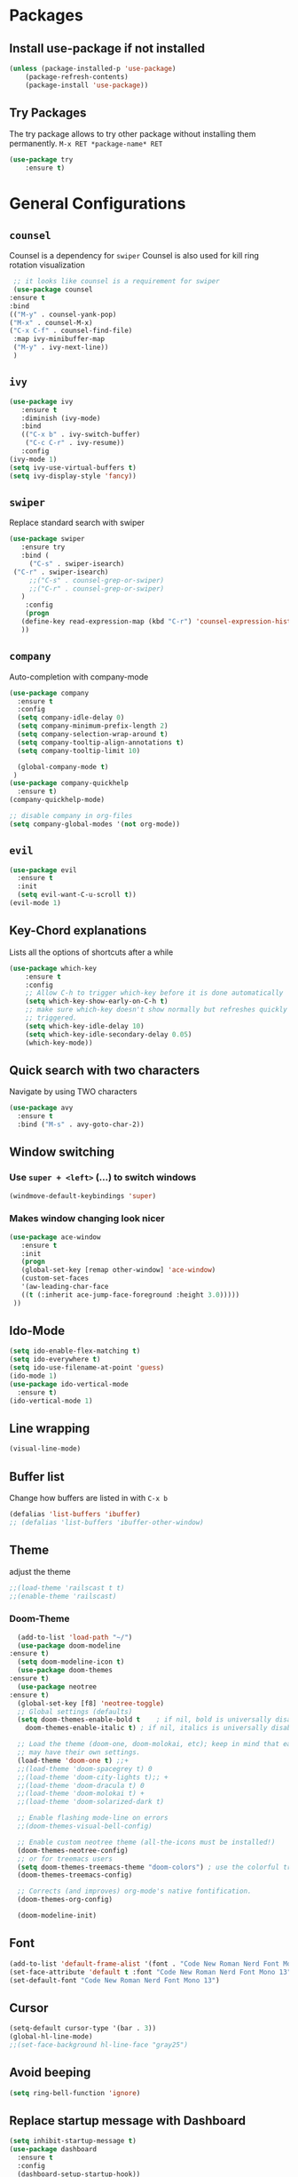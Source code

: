 #+STARTUP: content
* Packages
** Install use-package if not installed
   #+BEGIN_SRC emacs-lisp
   (unless (package-installed-p 'use-package)
       (package-refresh-contents)
       (package-install 'use-package))
   #+END_SRC
** Try Packages
   The try package allows to try other package without installing them permanently.
   =M-x RET *package-name* RET=
   #+BEGIN_SRC emacs-lisp
   (use-package try
       :ensure t)
   #+END_SRC
* General Configurations
** =counsel=
   Counsel is a dependency for =swiper=
   Counsel is also used for kill ring rotation visualization
   #+BEGIN_SRC emacs-lisp
     ;; it looks like counsel is a requirement for swiper
     (use-package counsel
	:ensure t
	:bind 
	(("M-y" . counsel-yank-pop)
	("M-x" . counsel-M-x)
	("C-x C-f" . counsel-find-file)
	 :map ivy-minibuffer-map
	 ("M-y" . ivy-next-line))
     )
   #+END_SRC
** =ivy=
   #+BEGIN_SRC emacs-lisp
   (use-package ivy
      :ensure t
      :diminish (ivy-mode)
      :bind 
      (("C-x b" . ivy-switch-buffer)
       ("C-c C-r" . ivy-resume))
      :config
   (ivy-mode 1)
   (setq ivy-use-virtual-buffers t)
   (setq ivy-display-style 'fancy))
   #+END_SRC
** =swiper=
   Replace standard search with swiper
   #+BEGIN_SRC emacs-lisp
   (use-package swiper
      :ensure try
      :bind (
        ("C-s" . swiper-isearch)
	("C-r" . swiper-isearch)
        ;;("C-s" . counsel-grep-or-swiper)
        ;;("C-r" . counsel-grep-or-swiper)
      )
       :config
       (progn
	  (define-key read-expression-map (kbd "C-r") 'counsel-expression-history)
	  ))   
   #+END_SRC
** =company=
   Auto-completion with company-mode
   #+begin_src emacs-lisp
	(use-package company
	  :ensure t
	  :config 
	  (setq company-idle-delay 0)
	  (setq company-minimum-prefix-length 2)
	  (setq company-selection-wrap-around t)
	  (setq company-tooltip-align-annotations t)
	  (setq company-tooltip-limit 10)

	  (global-company-mode t)
     )
	(use-package company-quickhelp
	  :ensure t)
	(company-quickhelp-mode)

	;; disable company in org-files
	(setq company-global-modes '(not org-mode))

   #+END_SRC
** =evil=
   #+begin_src emacs-lisp
   (use-package evil
     :ensure t
     :init 
     (setq evil-want-C-u-scroll t))
   (evil-mode 1)
   #+end_src
** Key-Chord explanations
   Lists all the options of shortcuts after a while
   #+BEGIN_SRC emacs-lisp
   (use-package which-key
       :ensure t
       :config 
       ;; Allow C-h to trigger which-key before it is done automatically
       (setq which-key-show-early-on-C-h t)
       ;; make sure which-key doesn't show normally but refreshes quickly after it is
       ;; triggered.
       (setq which-key-idle-delay 10)
       (setq which-key-idle-secondary-delay 0.05)
       (which-key-mode))
   #+END_SRC
** Quick search with two characters
   Navigate by using TWO characters
   #+BEGIN_SRC emacs-lisp
   (use-package avy
     :ensure t
     :bind ("M-s" . avy-goto-char-2))   
   #+END_SRC
** Window switching
*** Use =super + <left>= (...) to switch windows
    #+begin_src emacs-lisp
    (windmove-default-keybindings 'super)
    #+end_src
*** Makes window changing look nicer
    #+BEGIN_SRC emacs-lisp
    (use-package ace-window
       :ensure t
       :init
       (progn
       (global-set-key [remap other-window] 'ace-window)
       (custom-set-faces
       '(aw-leading-char-face
       ((t (:inherit ace-jump-face-foreground :height 3.0))))) 
     ))  
    #+END_SRC 
** Ido-Mode
   #+BEGIN_SRC emacs-lisp
   (setq ido-enable-flex-matching t)
   (setq ido-everywhere t)
   (setq ido-use-filename-at-point 'guess)
   (ido-mode 1)
   (use-package ido-vertical-mode
     :ensure t)
   (ido-vertical-mode 1)
   #+END_SRC
** Line wrapping
   #+begin_src emacs-lisp
   (visual-line-mode)
   #+END_SRC
** Buffer list
   Change how buffers are listed in with =C-x b=
   #+BEGIN_SRC emacs-lisp
   (defalias 'list-buffers 'ibuffer)
   ;; (defalias 'list-buffers 'ibuffer-other-window)
   #+END_SRC
** Theme
   adjust the theme
   #+BEGIN_SRC emacs-lisp
   ;;(load-theme 'railscast t t)
   ;;(enable-theme 'railscast)
   #+END_SRC
*** Doom-Theme
    #+begin_src emacs-lisp
      (add-to-list 'load-path "~/")
      (use-package doom-modeline
	:ensure t)
      (setq doom-modeline-icon t)
      (use-package doom-themes
	:ensure t)
      (use-package neotree
	:ensure t)
      (global-set-key [f8] 'neotree-toggle)
      ;; Global settings (defaults)
      (setq doom-themes-enable-bold t    ; if nil, bold is universally disabled
	    doom-themes-enable-italic t) ; if nil, italics is universally disabled

      ;; Load the theme (doom-one, doom-molokai, etc); keep in mind that each theme
      ;; may have their own settings.
      (load-theme 'doom-one t) ;;+ 
      ;;(load-theme 'doom-spacegrey t) 0
      ;;(load-theme 'doom-city-lights t);; + 
      ;;(load-theme 'doom-dracula t) 0
      ;;(load-theme 'doom-molokai t) +  
      ;;(load-theme 'doom-solarized-dark t)

      ;; Enable flashing mode-line on errors
      ;;(doom-themes-visual-bell-config)

      ;; Enable custom neotree theme (all-the-icons must be installed!)
      (doom-themes-neotree-config)
      ;; or for treemacs users
      (setq doom-themes-treemacs-theme "doom-colors") ; use the colorful treemacs theme
      (doom-themes-treemacs-config)

      ;; Corrects (and improves) org-mode's native fontification.
      (doom-themes-org-config)

      (doom-modeline-init)
    #+end_src
** Font
   #+BEGIN_SRC emacs-lisp
   (add-to-list 'default-frame-alist '(font . "Code New Roman Nerd Font Mono 13" ))
   (set-face-attribute 'default t :font "Code New Roman Nerd Font Mono 13" )
   (set-default-font "Code New Roman Nerd Font Mono 13")
   #+END_SRC
** Cursor
   #+begin_src emacs-lisp
   (setq-default cursor-type '(bar . 3))
   (global-hl-line-mode)
   ;;(set-face-background hl-line-face "gray25")
   #+END_SRC
** Avoid beeping
   #+begin_src emacs-lisp
   (setq ring-bell-function 'ignore)
   #+END_SRC
** Replace startup message with Dashboard
   #+BEGIN_SRC emacs-lisp
     (setq inhibit-startup-message t)
     (use-package dashboard
       :ensure t
       :config
       (dashboard-setup-startup-hook))
   #+END_SRC
** Remove Toolbar
   Remove the toolbar at the top of the window
   #+BEGIN_SRC emacs-lisp
   (tool-bar-mode -1)   
   #+END_SRC
** Answer questions with y and n
   Questions have no longer to be answered wtih the full words "yes" and "no" but only "y" and "n"
   #+BEGIN_SRC emacs-lisp
   (fset 'yes-or-no-p 'y-or-n-p)
   #+END_SRC
** Better connection between the system clipboard and the emacs killring
   #+begin_src emacs-lisp
   (setq save-interprogram-paste-before-kill t)
   #+END_SRC
** Line-Numbers
   #+BEGIN_SRC emacs-lisp
     ;; (when (version<= "26.0.50" emacs-version)
     ;;       (global-display-line-numbers-mode))
     (require 'display-line-numbers)
     (defcustom display-line-numbers-exempt-modes '(vterm-mode eshell-mode shell-mode term-mode ansi-term-mode mu4e-main-mode mu4e-headers-mode)
       "Major modes on which to disable the linum mode, exempts them from global requirement"
       :group 'display-line-numbers
       :type 'list
       :version "green")

     (defun display-line-numbers--turn-on ()
       "turn on line numbers but excempting certain majore modes defined in `display-line-numbers-exempt-modes'"
       (if (and
	    (not (member major-mode display-line-numbers-exempt-modes))
	    (not (minibufferp)))
	   (display-line-numbers-mode)))

     (global-display-line-numbers-mode)
   #+END_SRC
** Undo Tree
   #+begin_src emacs-lisp
     (use-package undo-tree
       :ensure t
       :init
       (global-undo-tree-mode))
   #+END_SRC
** Beacon
   #+begin_src emacs-lisp
     (use-package beacon
       :ensure t
       :config (beacon-mode 1)
       (setq beacon-color "#666600"))
   #+END_SRC
   
** Auto-revert
   auto-revert when file changed 
   useful for org syncronization
   #+begin_src emacs-lisp
   (global-auto-revert-mode 1) ;; auto revert from file
   (setq auto-revert-verbose nil) ;; suppress the verbose
   #+END_SRC

** Line wrapping
   #+begin_src emacs-lisp
   (use-package adaptive-wrap
      :ensure t)
   (when (fboundp 'adaptive-wrap-prefix-mode)
   (defun my-activate-adaptive-wrap-prefix-mode ()
     "Toggle `visual-line-mode' and `adaptive-wrap-prefix-mode' simultaneously."
     (adaptive-wrap-prefix-mode (if visual-line-mode 1 -1)))
   (add-hook 'visual-line-mode-hook 'my-activate-adaptive-wrap-prefix-mode))
   (global-visual-line-mode)
   (adaptive-wrap-prefix-mode)
   (add-hook 'org-agenda-mode-hook
          (lambda ()
            (visual-line-mode -1)
            (toggle-truncate-lines 1)))
   #+end_src
** Better Control-Backspace behavior
    #+begin_src emacs-lisp
      (defun my-backward-kill-word ()
        "Customize/Smart backward-kill-word."
        (interactive)
        (let* ((cp (point))
                       (backword)
                       (end)
                       (space-pos)
                       (backword-char (if (bobp)
                                                                 ""           ;; cursor in begin of buffer
                                                        (buffer-substring cp (- cp 1)))))
                 (if (equal (length backword-char) (string-width backword-char))
                      (progn
                        (save-excursion
                                 (setq backword (buffer-substring (point) (progn (forward-word -1) (point)))))
                        (setq ab/debug backword)
                        (save-excursion
                                 (when (and backword          ;; when backword contains space
                                                     (s-contains? " " backword))
                                    (setq space-pos (ignore-errors (search-backward " ")))))
                        (save-excursion
                                 (let* ((pos (ignore-errors (search-backward-regexp "\n")))
                                                 (substr (when pos (buffer-substring pos cp))))
                                    (when (or (and substr (s-blank? (s-trim substr)))
                                                      (s-contains? "\n" backword))
                                      (setq end pos))))
                        (if end
                                    (kill-region cp end)
                                 (if space-pos
                                      (kill-region cp space-pos)
                                    (backward-kill-word 1))))
                    (kill-region cp (- cp 1)))         ;; word is non-english word
                 ))
      (global-set-key  [C-backspace] 'my-backward-kill-word)
#+end_src
** Overwrite highlighted text
   #+begin_src emacs-lisp
   (delete-selection-mode 1)
   #+end_src
** System locale
   #+begin_src emacs-lisp
   (setq system-time-locale "C") 
   #+end_src
   
** Move autosave files to tmp
   [[https://emacsredux.com/blog/2013/05/09/keep-backup-and-auto-save-files-out-of-the-way/][found here]]
   #+begin_src emacs-lisp
     ;; store all backup and autosave files in the tmp dir
     (setq backup-directory-alist
	   `((".*" . ,temporary-file-directory)))
     (setq auto-save-file-name-transforms
	   `((".*" ,temporary-file-directory t)))

   #+end_src

** Full screen
   #+begin_src emacs-lisp
   (add-to-list 'default-frame-alist '(fullscreen . maximized))
   #+end_src
** Show Colors as background
   #+BEGIN_SRC emacs-lisp
     (defvar hexcolour-keywords
       '(("#[ABCDEFabcdef[:digit:]]\\{6\\}"
	  (0 (put-text-property (match-beginning 0)
				(match-end 0)
				'face (list :background
					    (match-string-no-properties 0)))))))
     (defun hexcolour-add-to-font-lock ()
       (font-lock-add-keywords nil hexcolour-keywords))

     (add-hook 'ess-mode-hook 'hexcolour-add-to-font-lock)
     (add-hook 'prog-mode-hook 'hexcolour-add-to-font-lock)
     (add-hook 'python-mode-hook 'hexcolour-add-to-font-lock)
     (add-hook 'org-mode-hook 'hexcolour-add-to-font-lock)
     (add-hook 'text-mode-hook 'hexcolour-add-to-font-lock)
   #+END_SRC
** Languagetool support
   #+begin_src emacs-lisp
     (use-package langtool
       :ensure t
       :config
       (setq langtool-language-tool-jar "/usr/share/java/languagetool/languagetool-server.jar"
	     langtool-server-user-arguments '("-p" "8082")
	     langtool-java-classpath	"/usr/share/languagetool:/usr/share/java/languagetool/*"
	     langtool-disabled-rules '("WHITESPACE_RULE" 
	                               "LEERZEICHEN_VOR_AUSRUFEZEICHEN_ETC")
	     )
     )
   #+end_src
** Auto dim other buffers
   #+BEGIN_SRC emacs-lisp
   (use-package auto-dim-other-buffers
      :ensure t)
   (auto-dim-other-buffers-mode)
   #+END_SRC
** Half page up/down
   #+begin_src emacs-lisp
   (autoload 'View-scroll-half-page-forward "view")
   (autoload 'View-scroll-half-page-backward "view")
   (global-set-key (kbd "C-v") 'View-scroll-half-page-forward)
   (global-set-key (kbd "M-v") 'View-scroll-half-page-backward)
   #+end_src
** Openwith
   #+begin_src emacs-lisp
   (use-package openwith
     :ensure t)
   (openwith-mode t)
   (setq openwith-associations '(("\\.pdf\\'" "zathura" (file))))
  #+end_src
** Darkroom (focus reading)
    #+BEGIN_SRC emacs-lisp
    (use-package darkroom
      :ensure t)
    #+END_SRC
* mu4e
   #+begin_src emacs-lisp
     (require 'mu4e)
     (use-package mu4e-alert
       :ensure t)
     (setq doom-modeline-mu4e t)
     (setq mu4e-enable-notifications t)
     (add-hook 'after-init-hook #'mu4e-alert-enable-mode-line-display)
     ;; use mu4e for e-mail in emacs
     (setq mail-user-agent 'mu4e-user-agent)

     (setq mu4e-maildir "~/Mail/mbsyncmail/protonmail"
	   mu4e-attachment-dir "~/Downloads")

     (setq user-mail-address "matthias.weigand@protonmail.com"
	   user-full-name  "Matthias Weigand")

     ;; Get mail
     (setq mu4e-get-mail-command "mbsync -c ~/.config/mbsync/mbsyncrc protonmail"
	   mu4e-change-filenames-when-moving t   ; needed for mbsync
	   mu4e-update-interval 120)             ; update every 2 minutes

     ;; Send mail
     (setq message-send-mail-function 'smtpmail-send-it
	   smtpmail-auth-credentials "~/.authinfo"
	   smtpmail-smtp-server "127.0.0.1"
	   smtpmail-stream-type 'starttls
	   smtpmail-smtp-service 1029)

     (with-eval-after-load 'gnutls
     (add-to-list 'gnutls-trustfiles (expand-file-name "~/.config/protonmail/bridge/cert.pem")))
     ;; the next are relative to the root maildir
     ;; (see `mu info`).
     ;; instead of strings, they can be functions too, see
     ;; their docstring or the chapter 'Dynamic folders'
     (setq mu4e-sent-folder   "/Sent"
	   mu4e-refile-folder "/Archive"
	   mu4e-drafts-folder "/Drafts"
	   mu4e-trash-folder  "/Trash")

     ;; the maildirs you use frequently; access them with 'j' ('jump')
     (setq   mu4e-maildir-shortcuts
	 '((:maildir "/Archive" :key ?a)
	   (:maildir "/INBOX"   :key ?i)
	   (:maildir "/Sent"    :key ?s)))
     (define-key mu4e-headers-mode-map (kbd "C-c c") 'mu4e-org-store-and-capture)
     (define-key mu4e-view-mode-map (kbd "C-c c") 'mu4e-org-store-and-capture)
     (setq mu4e-html2text-command "w3m -I %{UTF-8} -dump -T text/html")

     (setq mu4e-headers-include-related nil)   
     ;; avoid interference with mu4e attachments
     (add-to-list 'mm-inhibit-file-name-handlers 'openwith-file-handler)
 
    #+end_src
    

* coding-related configuration
** projects with projectile
   see [[https://projectile.readthedocs.io/en/latest/usage/][Documentaiton]]
   #+begin_src emacs-lisp
   (use-package projectile
      :ensure t
      :config
      (define-key projectile-mode-map (kbd "s-p") 'projectile-command-map)
      (define-key projectile-mode-map (kbd "C-c p") 'projectile-command-map)
      (projectile-mode +1))
   (use-package counsel-projectile
      :ensure t
      :config
      (counsel-projectile-mode))
   ;; install ag for search
   (use-package ag
      :ensure t)
   (counsel-projectile-modify-action
     'counsel-projectile-switch-project-action
     '((default counsel-projectile-switch-project-action-vc)))


   #+END_SRC
** dumb jump
   #+begin_src emacs-lisp
   (use-package dumb-jump
   :ensure t
   :bind 
      (("M-g o" . dumb-jump-go-other-window)
      ("M-g j" . dumb-jump-go)
      ("M-g x" . dumb-jump-go-prefer-external)
      ("M-g z" . dumb-jump-go-prefer-external-other-window))
   :config (setq dumb-jump-selector 'ivy) ;; (setq dumb-jump-selector 'helm)
   :init
   (dumb-jump-mode))
   #+END_SRC
** Code Margin 80-column
    #+BEGIN_SRC emacs-lisp
      (use-package fill-column-indicator
        :ensure t
        :config
        (setq fci-rule-column 80)
        (setq fci-rule-width 1)
        (setq fci-rule-color "gray23")
      )
      (add-hook 'prog-mode-hook 'fci-mode)
      (add-hook 'python-mode-hook 'fci-mode)
      (add-hook 'haskell-mode-hook 'fci-mode)
      (add-hook 'ess-mode-hook 'fci-mode)
      (defalias 'margin80 'fci-mode)
   #+END_SRC
** auto-complete
   autocomplete everywhere
   #+BEGIN_SRC emacs-lisp
     ;; (use-package auto-complete
     ;;    :ensure t
     ;;    :init
     ;;    (progn
     ;;      (ac-config-default)
     ;;      (global-auto-complete-mode t)
     ;;    ))   
   #+END_SRC

** Auto-Pairs
   Fill in closing brackets, quotes and stuff when typing the opening one
   #+BEGIN_SRC emacs-lisp
   ;;(use-package autopair
   ;;  :ensure t)
   ;;(electric-pair-mode)
   ;;(setq autopair-skip-whitespace t)
   (use-package smartparens
     :ensure t
     :config
     (smartparens-global-mode))
   #+END_SRC
** Hightligh Paris of Parenthesis
   #+BEGIN_SRC emacs-lisp
   (show-paren-mode 1)
   (setq show-paren-delay 0)
   (use-package rainbow-delimiters
     :ensure t)
     (add-hook 'prog-mode-hook #'rainbow-delimiters-mode)
     (add-hook 'org-mode-hook #'rainbow-delimiters-mode)
   #+END_SRC
** Syntax checking 
   Using [[https://www.flycheck.org][Flycheck]]
   Needs the R-Package =lintr= to be installed: 
   =install.packages("lintr")=
   #+BEGIN_SRC emacs-lisp
   (use-package flycheck
     :ensure t
     :init
     (global-flycheck-mode t))
   #+END_SRC
** Multi-cursor
   #+BEGIN_SRC emacs-lisp
   (use-package multiple-cursors
     :ensure t)
   (global-set-key (kbd "C->") 'mc/mark-next-like-this)
   (global-set-key (kbd "C-<") 'mc/mark-previous-like-this)
   (global-set-key (kbd "C-c C-<") 'mc/mark-all-like-this)
   (global-unset-key (kbd "M-<mouse-1>"))
   (global-set-key (kbd "C-M-<mouse-1>") 'mc/add-cursor-on-click)
   (define-key mc/keymap (kbd "<return>") nil) ;; stop multi-cursor with C-g not enter
   (setq mc/always-run-for-all t)
   #+END_SRC
** Git-Gutter 
   Shows little indicators of changes at the left edge in gitted files
   #+begin_src emacs-lisp
     (use-package git-gutter
       :ensure t
       :config
       (global-git-gutter-mode t))
   #+end_src
** Magit
   #+begin_src emacs-lisp
   (use-package magit
      :ensure t
      :init
      (progn
      (bind-key "C-x g" 'magit-status)
      )
      :config
      (setq magit-diff-refine-hunk (quote all)))
   #+end_src
** Auto highlight
   #+begin_src emacs-lisp
     (use-package auto-highlight-symbol
       :ensure t)
     (global-auto-highlight-symbol-mode t)
     (define-key auto-highlight-symbol-mode-map (kbd "M-<left>") nil)
     (define-key auto-highlight-symbol-mode-map (kbd "M-<right>") nil)
     (define-key auto-highlight-symbol-mode-map (kbd "M-p") 'ahs-backward)
     (define-key auto-highlight-symbol-mode-map (kbd "M-n") 'ahs-forward)
     (setq ahs-idle-interval 0.3) ;; if you want instant highlighting, set it to 0, but I find it annoying
     (setq ahs-default-range 'ahs-range-whole-buffer) ;; highlight every occurence in buffer

     ;; inhibits highlighting in specific places, like in comments
     (setq ahs-inhibit-face-list '(font-lock-comment-delimiter-face
				   font-lock-comment-face
				   font-lock-doc-face
				   font-lock-doc-string-face
				   font-lock-string-face
				   ))
     (add-hook 'org-mode-hook 'auto-highlight-symbol-mode)
   #+end_src
** Move line up/down
   #+begin_src emacs-lisp
     (defun move-line-up ()
       (interactive)
       (transpose-lines 1)
       (forward-line -2))

     (defun move-line-down ()
       (interactive)
       (forward-line 1)
       (transpose-lines 1)
       (forward-line -1))

     (global-set-key (kbd "C-M-<up>") 'move-line-up)
     (global-set-key (kbd "C-M-<down>") 'move-line-down)
   #+end_src
** Haskell-mode
   #+begin_src emacs-lisp
   (use-package haskell-mode
     :ensure t)
   #+end_src
** Column numbers
   #+begin_src emacs-lisp
   (setq column-number-mode t)
   #+end_src
** Auto Fill
    #+BEGIN_SRC emacs-lisp
    (add-hook 'text-mode-hook 'turn-on-auto-fill)
    (setq-default fill-column 80)
    (defun my-magit-turn-on-auto-fill ()
      (setq fill-column 72)
      (turn-on-auto-fill))
    (add-hook 'magit-log-edit-mode-hook 'my-magit-turn-on-auto-fill)
    #+END_SRC
** Dockerfile mode
    #+BEGIN_SRC emacs-lisp
    (use-package dockerfile-mode
      :ensure t)
    #+END_SRC
** COMMENT Indent-Guides
    #+BEGIN_SRC emacs-lisp
    (use-package highlight-indent-guides
      :ensure t
      :config
      (setq highlight-indent-guides-method 'character)
      (setq highlight-indent-guides-auto-odd-face-perc 15)
      (setq highlight-indent-guides-auto-even-face-perc 15)
      (setq highlight-indent-guides-auto-character-face-perc 20))
    (add-hook 'prog-mode-hook 'highlight-indent-guides-mode)
    #+END_SRC
* R-Related Configuration
** Force scroll on R-console
   #+BEGIN_SRC emacs-lisp
   (setq comint-croll-to-bottom-on-input t)
   (setq comint-croll-to-bottom-on-output t)
   #+END_SRC
** Use Rstudio indentions
   #+BEGIN_SRC emacs-lisp
   (setq ess-style 'RStudio)
   #+END_SRC
** Key binding for evaluation
   #+begin_src emacs-lisp
     (require 'ess-mode)
     (define-key ess-mode-map (kbd "<C-return>") 'ess-eval-region-or-function-or-paragraph-and-step)
     (define-key ess-mode-map (kbd "<C-enter>") 'ess-eval-region-or-function-or-paragraph-and-step)
   #+end_src
** Snippets
   See [[https://joaotavora.github.io/yasnippet/snippet-development.html][here]] how to write your own snippets
   Paste the snippets in =.emacs.d/snippets/=
   #+BEGIN_SRC emacs-lisp
   (use-package yasnippet
     :ensure t
     :init
     (yas-global-mode 1))
   (use-package yasnippet-snippets
     :ensure t)
   #+END_SRC
** Expand region
   #+BEGIN_SRC emacs-lisp
   (use-package expand-region
     :ensure t
     :config
     (global-set-key (kbd "<C-S-up>") 'er/expand-region)
     (global-set-key (kbd "<C-S-down>") (kbd "C-- <C-S-up>")))
   #+END_SRC
** iEdit
   Much like "Rename in Scope" in RStudio but on the keybinding =C-;=
   #+BEGIN_SRC emacs-lisp
     (use-package iedit
       :ensure t)
   #+END_SRC
 
** Auto-completion for file names
   #+BEGIN_SRC emacs-lisp
   ;;(setq ess-tab-complete-in-script t)
   #+END_SRC
** Insert Pipe
   Found [[https://emacs.stackexchange.com/questions/8041/how-to-implement-the-piping-operator-in-ess-mode][here]]
   #+BEGIN_SRC emacs-lisp
   (defun then_R_operator ()
                "R - %>% operator or 'then' pipe operator"
                (interactive)
                (just-one-space 1)
                (insert "%>%")
                (reindent-then-newline-and-indent))
   (global-set-key (kbd "C-S-m") 'then_R_operator)
   #+END_SRC
** ESS-Fontlock
   #+begin_src emacs-lisp
     (setq ess-R-font-lock-keywords
                                  (quote ((ess-R-fl-keyword:keywords . t)
                                                  (ess-R-fl-keyword:constants . t)
                                                  (ess-R-fl-keyword:modifiers . t)
                                                  (ess-R-fl-keyword:fun-defs . t)
                                                  (ess-R-fl-keyword:assign-ops . t)
                                                  (ess-R-fl-keyword:%op% . t)
                                                  (ess-fl-keyword:fun-calls . t)
                                                  (ess-fl-keyword:numbers . t)
                                                  (ess-fl-keyword:operators . t)
                                                  (ess-fl-keyword:delimiters . t)
                                                  (ess-fl-keyword:= . t)
                                                  (ess-R-fl-keyword:F&T . t))))
 
   #+end_src
* Python-related config
** COMMENT Jedi autocomplete
   #+begin_src emacs-lisp
   (use-package jedi-core
     :ensure t)
   (setq jedi:environment-virtualenv (list (expand-file-name "~/.emacs.d/.python-environments/")))
   (use-package company-jedi             ;;; company-mode completion back-end for Python JEDI
     :config
     (setq jedi:environment-virtualenv (list (expand-file-name "~/.emacs.d/.python-environments/")))
     (add-hook 'python-mode-hook 'jedi:setup)
     (setq jedi:complete-on-dot t)
     (setq jedi:use-shortcuts t)
     (defun config/enable-company-jedi ()
       (add-to-list 'company-backends 'company-jedi))
       (add-hook 'python-mode-hook 'config/enable-company-jedi))
   #+end_src
* Org-Mode Configuration
** Require org-mode
   #+BEGIN_SRC emacs-lisp
   (require 'org)
   #+END_SRC
** COMMENT Org-bullets
   Nice bullet points for org mode
   #+BEGIN_SRC emacs-lisp
   (use-package org-bullets
      :ensure t
      :config (add-hook 'org-mode-hook (lambda () (org-bullets-mode 1))))   
   #+END_SRC
** Require org-inlinetask
   #+begin_src emacs-lisp
   (require 'org-inlinetask)
   #+end_src
** Restore easy snippets
   #+BEGIN_SRC emacs-lisp
   (require 'org-tempo)
   #+END_SRC
** use org with all .org files
   #+BEGIN_SRC emacs-lisp
   (add-to-list 'auto-mode-alist '("\\.org$" . org-mode))
   #+END_SRC
** Select with shift (conflict)
   [[https://orgmode.org/manual/Conflicts.html][Org-Mode EMCAS conflicts]]
** Org todo rotation
   =C-c C-t= will trigger a selection how to mark todo items
  #+BEGIN_SRC emacs-lisp
  (setq org-todo-keywords
     '((sequence "TODO(t)" "NEXT(n)" "IN-PROGRESS(i)" "WAIT(w@/!)" "MAYBE(m)" "SOMEDAY(s)" "PROJ(p)" "READ(r)" "PUT-INTO-PAPER(a)" "|" "DONE(d)" "CANCELLED(c@/!)" "FINISHED-PROJ(f@)")))
   #+END_SRC
** Monday is the first day in Calendar week

   #+begin_src emacs-lisp

   (setq calendar-week-start-day 1)

   #+end_src
** Auto-Update agenda 
   #+BEGIN_SRC emacs-lisp
   ;;(run-with-idle-timer 60 t (lambda () (org-agenda nil "a")))   
   #+END_SRC
** Add timestamp when DONE
   #+BEGIN_SRC emacs-lisp
   (setq org-log-done 'time)
   #+END_SRC
** Enable Logbook
   #+begin_src emacs-lisp
   (setq org-log-into-drawer t)
   #+end_src
** Log rescheduling
   #+begin_src emacs-lisp
   ;;(setq org-log-note-headins '((reschedule . "Rescheduled on %t: %S -> %s")))
   (setq org-log-reschedule 'time)
   #+end_src

** Refile
   Allow refiling to all org-agenda-files
   #+begin_src emacs-lisp
   (setq org-refile-targets '((org-agenda-files . (:maxlevel . 6))))
   ;;(setq org-refile-use-outline-path t)
   #+end_src
** Custom Agenda Views
   #+begin_src emacs-lisp
     (setq org-agenda-custom-commands
	   '(("c" . "My Custom Agendas")
	     ("cu" "Unscheduled items"
	      ((todo ""
		     ((org-agenda-overriding-header "\nUnscheduled items")
		      (org-agenda-skip-function
		       '(org-agenda-skip-entry-if
			 'timestamp
			 'todo '("PROJ" "READ"))))))
	      nil nil) 
	     ("co" "Overdue items"
	      ((tags "DEADLINE<\"<today>\""
		     ((org-agenda-overriding-header "\nOverdue items")
		      (org-agenda-skip-function '(org-agenda-skip-entry-if 'todo 'done)))))
	      nil nil)
	     ("cw" "Waiting items"
	      ((todo "WAIT"
		     ((org-agenda-overriding-header "\nWaiting items")))))
	     ("cp" "Projects list"
	      ((todo "PROJ"
		     ((org-agenda-overriding-header "\nProjects list")))))
	     ("cW" "Completed and/or deferred tasks from previous week"
	      ((agenda "" ((org-agenda-span 7)
			   (org-agenda-start-day "-7d")
			   (org-agenda-entry-types '(:timestamp))
			   (org-agenda-show-log t)))))
	     ("cr" "Papers to read"
	      ((todo "READ"
		     ((org-agenda-overriding-header "\nPapers to read")
		      (org-agenda-skip-function '(org-agenda-skip-entry-if 'timestamp))))))
	     ("cn" "Next actions to move things forward"
	      ((todo "NEXT"
		     ((org-agenda-overriding-header "Next actions list")))))
	     ("cN" "Unschedulded Next actions"
	      ((todo "NEXT"
		     ((org-agenda-overriding-header "Next actions list (unscheduled)")
		      (org-agenda-skip-function '(org-agenda-skip-entry-if 'timestamp))))))
	     ))
   #+end_src

** Deadline warning days
   #+begin_src emacs-lisp
     (setq org-deadline-warning-days 7)
   #+end_src

** Org Edna
   #+begin_src emacs-lisp
     (use-package org-edna
       :ensure t
       :config
       (org-edna-load))
   #+end_src
** Org-ref
   #+BEGIN_SRC emacs-lisp
     (use-package org-ref
       :ensure t)
     (setq org-latex-pdf-process
		   '("pdflatex -shell-escape -interaction nonstopmode -output-directory %o %f"
		     "bibtex %b"
		     "pdflatex -shell-escape -interaction nonstopmode -output-directory %o %f"
		     "pdflatex -shell-escape -interaction nonstopmode -output-directory %o %f"))
     (setq org-latex-prefer-user-labels t)
     (setq org-ref-default-citation-link "citep")
   #+END_SRC

** Capture
   #+begin_src emacs-lisp
  (global-set-key (kbd "C-c c") 'org-capture)
  (setq org-capture-templates
     '(("t" "TODO Item" entry (file+headline "~/myorg.org" "INBOX")
"** TODO %?\n   DEADLINE: %^t")
       ("p" "Paper to read" entry (file+headline "~/myorg.org" "INBOX")
       "** READ [[file:~/Literatur/%^{Enter PDF-Filename (relative to ~/Literatur)}][%^{Enter a link display name}]]\n   CONTEXT: %^{Which context is this paper for}")
       ("l" "Link to read" entry (file+headline "~/myorg.org" "INBOX")
        "** READ %^{Enter Link}\n    CONTEXT: %^{Context of the link}")
       ("P" "New Project" entry(file+headline "~/myorg.org" "INBOX")
"** PROJ %^{What is the project name?}
   DEADLINE: %^t
   :PROPERTIES:
   :PURPOSE: %^{What is the purpose of the project?}
   :VISION: %^{What is the vision of the project?}
   :Bainstorm:
   %?
   :END:
 *** TODO What is the very next thing that needs to happen?
    SCHEDULED: %^T
    must be specific, what needs to be done? ('Set meeting is not sufficient')")))
   #+end_src
** System wide capture
   #+begin_src emacs-lisp
     (defadvice org-switch-to-buffer-other-window
	 (after supress-window-splitting activate)
       "Delete the extra window if we're in a capture frame"
       (if (equal "capture" (frame-parameter nil 'name))
	   (delete-other-windows)))

     (defadvice org-capture-finalize
	 (after delete-capture-frame activate)
       "Advise capture-finalize to close the frame"
       (when (and (equal "capture" (frame-parameter nil 'name))
		  (not (eq this-command 'org-capture-refile)))
	 (delete-frame)))

     (defadvice org-capture-refile
	 (after delete-capture-frame activate)
       "Advise org-refile to close the frame"
       (delete-frame))

     (defun activate-capture-frame ()
       "run org-capture in capture frame"
       (select-frame-by-name "capture")
       (switch-to-buffer (get-buffer-create "*scratch*"))
       (org-capture)) 
   #+end_src
** Agenda: Skip scheduled when deadline is shown
   see [[https://superuser.com/questions/501440/emacs-org-mode-how-to-avoid-duplicate-lines-in-agenda-when-items-is-scheduled][this SE post]]
   #+BEGIN_SRC emacs-lisp
   (setq org-agenda-skip-deadline-prewarning-if-scheduled t)
   (setq org-agenda-skip-scheduled-if-deadline-is-shown "not-today")
   #+END_SRC
** Agenda include Archive
   #+BEGIN_SRC emacs-lisp
   (setq org-agenda-archives-mode t)
   #+END_SRC

** PDF-tools
   #+begin_src emacs-lisp
   (use-package pdf-tools
     :ensure t)
   #+end_src
* Custom Shortcuts
** Unlink TAB an =C-i= as well as RET and =C-m=
    #+BEGIN_SRC emacs-lisp
    ;;(define-key input-decode-map [?\C-i] [\C-i])
    ;;(global-unset-key (kbd "C-i"))
    ;;(define-key input-decode-map [?\C-m] [\C-m])
    #+END_SRC
** Remap C-z to undo
   #+BEGIN_SRC emacs-lisp
   (global-unset-key (kbd "C-z"))
   (global-set-key (kbd "C-z") 'undo-tree-undo)
   #+END_SRC
** C-d to delete line
   #+begin_src emacs-lisp
   (global-unset-key (kbd "C-d"))
   (global-set-key (kbd "C-d") 'kill-whole-line)
   #+end_src
** Custom Key Map
*** Initialize keymap on =C-m=
     #+BEGIN_SRC emacs-lisp
     ;(global-set-key (kbd "<return>") 'newline)
     (define-prefix-command 'mymap)
     (global-set-key (kbd "C-c m") 'mymap)
     #+END_SRC
*** Often used files
    #+begin_src emacs-lisp
    (define-key mymap (kbd "f m") (lambda () (interactive) (find-file "~/myorg.org")))   
    (define-key mymap (kbd "f s") (lambda () (interactive) (find-file "~/shopping.org")))   
    (define-key mymap (kbd "f c") (lambda () (interactive) (find-file "~/.emacs.d/configuration.org")))
    (define-key mymap (kbd "f x") (lambda () (interactive) (find-file "~/.xmonad/xmonad.hs")))
    (define-key mymap (kbd "f a") (lambda () (interactive) (find-file "~/org-diss/dissertation.org")))
    #+END_SRC
*** Swap windows
    Funciton using ace-window
    #+BEGIN_SRC emacs-lisp
      (defun swap-windows-custom ()
	"Swap two windows and move back to original"
	(interactive)
	(ace-swap-window)
	(aw-flip-window))
      (define-key mymap (kbd "w s") 'swap-windows-custom)
      (use-package buffer-move
	:ensure t
	:config
	(global-set-key (kbd "<S-s-up>") 'buf-move-up)
	(global-set-key (kbd "<S-s-left>") 'buf-move-left)
	(global-set-key (kbd "<S-s-down>") 'buf-move-down)
	(global-set-key (kbd "<S-s-right>") 'buf-move-right))
    #+end_src
*** Transpose Windows
    #+begin_src emacs-lisp
    (use-package transpose-frame
      :ensure t)
    (define-key mymap (kbd "w t") 'transpose-frame)
    #+end_src
*** Indention
    #+BEGIN_SRC emacs-lisp
      (defun my/indent ()
	"Indent line and move to next line"
	(interactive)
	(indent-for-tab-command)
	(beginning-of-line)
	(next-line))
      (define-key mymap (kbd "i") 'my/indent)
    #+END_SRC
    
*** Languagetool
    #+begin_src emacs-lisp
    (define-key mymap (kbd "l l") 'langtool-check)
    (define-key mymap (kbd "l d") 'langtool-check-done)
    (define-key mymap (kbd "l s") 'langtool-switch-default-language)
    (define-key mymap (kbd "l m") 'langtool-show-message-at-point)
    (define-key mymap (kbd "l c") 'langtool-correct-buffer)
    (define-key mymap (kbd "l n") 'langtool-goto-next-error)
    (define-key mymap (kbd "l p") 'langtool-goto-previous-error)
    #+end_src
*** Comment line
    #+BEGIN_SRC emacs-lisp
    (define-key mymap (kbd "c") 'comment-line)
    #+END_SRC
    
*** mu4e
    #+BEGIN_SRC emacs-lisp
    (define-key mymap (kbd "m") 'mu4e)
    #+END_SRC
** F-Keys
   #+begin_src emacs-lisp
   (global-set-key [f5] 'revert-buffer)
   (global-set-key [f7] 'fci-mode)
   (global-set-key [f8] 'neotree-toggle)
   (global-set-key [f9] 'auto-highlight-symbol-mode)
   (global-unset-key [f10])
   (global-set-key [f10] 'darkroom-mode)
   (global-set-key [f11] (lambda () (interactive) (load-theme 'doom-one t)))
   (global-set-key [f12] (lambda () (interactive) (load-theme 'doom-one-light t)))
   #+end_src

** Org- Agenda from everywhere
   #+BEGIN_SRC emacs-lisp
   (global-set-key "\C-ca" 'org-agenda)
   #+END_SRC
** Duplicate line
   #+BEGIN_SRC emacs-lisp
   (defun duplicate-line-up ()
     (interactive)
     (move-beginning-of-line 1)
     (kill-line)
     (yank)
     (next-line -1)
     (open-line 1)
     (next-line 1)
     (yank)
   )
   (defun duplicate-line-down ()
     (interactive)
     (move-beginning-of-line 1)
     (kill-line)
     (yank)
     (open-line 1)
     (next-line 1)
     (yank)
   )
   (global-set-key (kbd "<M-S-up>") 'duplicate-line-up)
   (global-set-key (kbd "<M-S-down>") 'duplicate-line-down)
   (global-unset-key (kbd "C-S-d"))
   (global-set-key (kbd "C-S-d") 'duplicate-line-down)
   #+END_SRC
** Comment for german keyboard-layout
   #+begin_src emacs-lisp
   (global-set-key (kbd "<C-x C-S-,>") 'comment-line)
   #+end_src
** Kill Daemon
   #+begin_src emacs-lisp
     ;; define function to shutdown emacs server instance
     (defun server-shutdown ()
       "Save buffers, Quit, and Shutdown (kill) server"
       (interactive)
       (save-some-buffers)
       (kill-emacs)
       )
     (global-unset-key (kbd "C-x C-q"))
     (global-set-key (kbd "C-x C-q") 'server-shutdown)
   #+end_src
